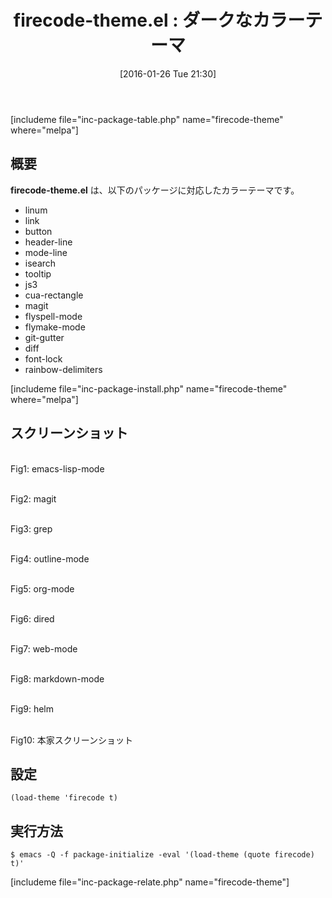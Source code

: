 #+BLOG: rubikitch
#+POSTID: 1383
#+BLOG: rubikitch
#+DATE: [2016-01-26 Tue 21:30]
#+PERMALINK: firecode-theme
#+OPTIONS: toc:nil num:nil todo:nil pri:nil tags:nil ^:nil \n:t -:nil
#+ISPAGE: nil
#+DESCRIPTION:
# (progn (erase-buffer)(find-file-hook--org2blog/wp-mode))
#+BLOG: rubikitch
#+CATEGORY: ダーク
#+EL_PKG_NAME: firecode-theme
#+TAGS: 
#+EL_TITLE0: ダークなカラーテーマ
#+EL_URL: 
#+begin: org2blog
#+TITLE: firecode-theme.el : ダークなカラーテーマ
[includeme file="inc-package-table.php" name="firecode-theme" where="melpa"]

#+end:
** 概要
*firecode-theme.el* は、以下のパッケージに対応したカラーテーマです。
- linum
- link
- button
- header-line
- mode-line
- isearch
- tooltip
- js3
- cua-rectangle
- magit
- flyspell-mode
- flymake-mode
- git-gutter
- diff
- font-lock
- rainbow-delimiters

[includeme file="inc-package-install.php" name="firecode-theme" where="melpa"]
** スクリーンショット
# (save-window-excursion (async-shell-command "emacs-test -eval '(load-theme (quote firecode) t)'"))
# (progn (forward-line 1)(shell-command "screenshot-time.rb org_theme_template" t))
#+ATTR_HTML: :width 480
[[file:/r/sync/screenshots/20160126213133.png]]
Fig1: emacs-lisp-mode

#+ATTR_HTML: :width 480
[[file:/r/sync/screenshots/20160126213137.png]]
Fig2: magit

#+ATTR_HTML: :width 480
[[file:/r/sync/screenshots/20160126213139.png]]
Fig3: grep

#+ATTR_HTML: :width 480
[[file:/r/sync/screenshots/20160126213141.png]]
Fig4: outline-mode

#+ATTR_HTML: :width 480
[[file:/r/sync/screenshots/20160126213143.png]]
Fig5: org-mode

#+ATTR_HTML: :width 480
[[file:/r/sync/screenshots/20160126213145.png]]
Fig6: dired

#+ATTR_HTML: :width 480
[[file:/r/sync/screenshots/20160126213147.png]]
Fig7: web-mode

#+ATTR_HTML: :width 480
[[file:/r/sync/screenshots/20160126213149.png]]
Fig8: markdown-mode

#+ATTR_HTML: :width 480
[[file:/r/sync/screenshots/20160126213152.png]]
Fig9: helm


#+ATTR_HTML: :width 480
[[https://github.com/emacsfodder/emacs-firecode-theme/raw/master/firecode-theme.png]]
Fig10: 本家スクリーンショット



** 設定
#+BEGIN_SRC fundamental
(load-theme 'firecode t)
#+END_SRC

** 実行方法
#+BEGIN_EXAMPLE
$ emacs -Q -f package-initialize -eval '(load-theme (quote firecode) t)'
#+END_EXAMPLE

# (progn (forward-line 1)(shell-command "screenshot-time.rb org_template" t))
[includeme file="inc-package-relate.php" name="firecode-theme"]

